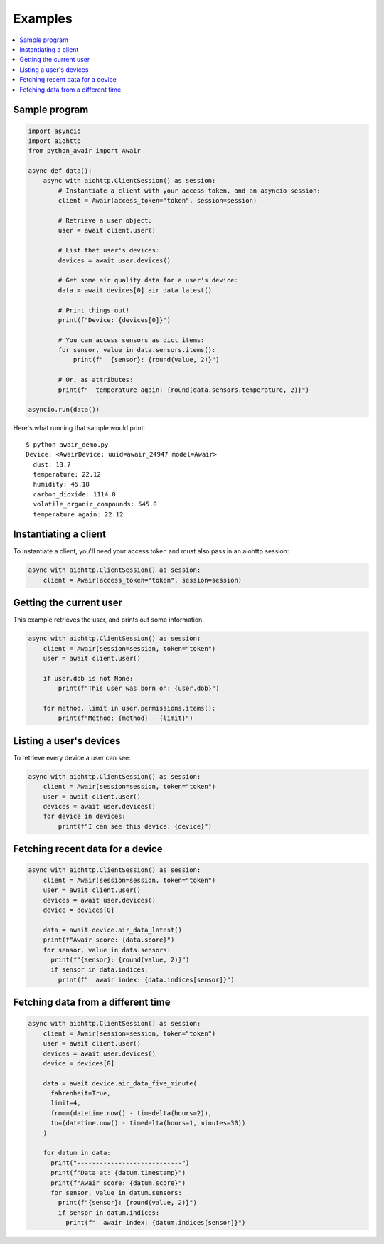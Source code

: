 --------
Examples
--------

.. contents::
  :local:

Sample program
==============

.. code:: python

  import asyncio
  import aiohttp
  from python_awair import Awair

  async def data():
      async with aiohttp.ClientSession() as session:
          # Instantiate a client with your access token, and an asyncio session:
          client = Awair(access_token="token", session=session)

          # Retrieve a user object:
          user = await client.user()

          # List that user's devices:
          devices = await user.devices()

          # Get some air quality data for a user's device:
          data = await devices[0].air_data_latest()

          # Print things out!
          print(f"Device: {devices[0]}")

          # You can access sensors as dict items:
          for sensor, value in data.sensors.items():
              print(f"  {sensor}: {round(value, 2)}")

          # Or, as attributes:
          print(f"  temperature again: {round(data.sensors.temperature, 2)}")

  asyncio.run(data())


Here's what running that sample would print::

  $ python awair_demo.py
  Device: <AwairDevice: uuid=awair_24947 model=Awair>
    dust: 13.7
    temperature: 22.12
    humidity: 45.18
    carbon_dioxide: 1114.0
    volatile_organic_compounds: 545.0
    temperature again: 22.12


Instantiating a client
======================

To instantiate a client, you'll need your access token and
must also pass in an aiohttp session:

.. code:: python

    async with aiohttp.ClientSession() as session:
        client = Awair(access_token="token", session=session)

Getting the current user
========================

This example retrieves the user, and prints out some information.

.. code:: python

  async with aiohttp.ClientSession() as session:
      client = Awair(session=session, token="token")
      user = await client.user()

      if user.dob is not None:
          print(f"This user was born on: {user.dob}")

      for method, limit in user.permissions.items():
          print(f"Method: {method} - {limit}")


Listing a user's devices
========================

To retrieve every device a user can see:

.. code:: python

  async with aiohttp.ClientSession() as session:
      client = Awair(session=session, token="token")
      user = await client.user()
      devices = await user.devices()
      for device in devices:
          print(f"I can see this device: {device}")

Fetching recent data for a device
=================================

.. code:: python

  async with aiohttp.ClientSession() as session:
      client = Awair(session=session, token="token")
      user = await client.user()
      devices = await user.devices()
      device = devices[0]

      data = await device.air_data_latest()
      print(f"Awair score: {data.score}")
      for sensor, value in data.sensors:
        print(f"{sensor}: {round(value, 2)}")
        if sensor in data.indices:
          print(f"  awair index: {data.indices[sensor]}")

Fetching data from a different time
===================================

.. code:: python

  async with aiohttp.ClientSession() as session:
      client = Awair(session=session, token="token")
      user = await client.user()
      devices = await user.devices()
      device = devices[0]

      data = await device.air_data_five_minute(
        fahrenheit=True,
        limit=4,
        from=(datetime.now() - timedelta(hours=2)),
        to=(datetime.now() - timedelta(hours=1, minutes=30))
      )

      for datum in data:
        print("----------------------------")
        print(f"Data at: {datum.timestamp}")
        print(f"Awair score: {datum.score}")
        for sensor, value in datum.sensors:
          print(f"{sensor}: {round(value, 2)}")
          if sensor in datum.indices:
            print(f"  awair index: {datum.indices[sensor]}")
